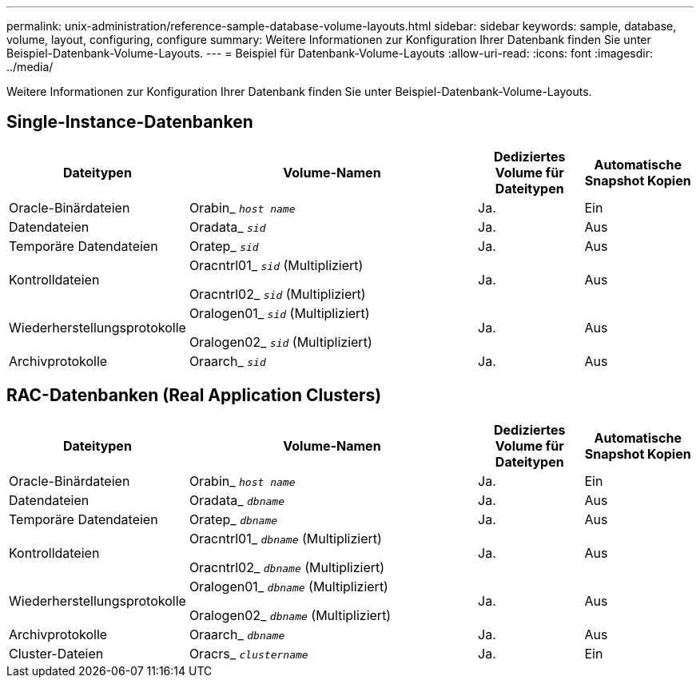 ---
permalink: unix-administration/reference-sample-database-volume-layouts.html 
sidebar: sidebar 
keywords: sample, database, volume, layout, configuring, configure 
summary: Weitere Informationen zur Konfiguration Ihrer Datenbank finden Sie unter Beispiel-Datenbank-Volume-Layouts. 
---
= Beispiel für Datenbank-Volume-Layouts
:allow-uri-read: 
:icons: font
:imagesdir: ../media/


[role="lead"]
Weitere Informationen zur Konfiguration Ihrer Datenbank finden Sie unter Beispiel-Datenbank-Volume-Layouts.



== Single-Instance-Datenbanken

[cols="1a,3a,1a,1a"]
|===
| Dateitypen | Volume-Namen | Dediziertes Volume für Dateitypen | Automatische Snapshot Kopien 


 a| 
Oracle-Binärdateien
 a| 
Orabin_ `_host name_`
 a| 
Ja.
 a| 
Ein



 a| 
Datendateien
 a| 
Oradata_ `_sid_`
 a| 
Ja.
 a| 
Aus



 a| 
Temporäre Datendateien
 a| 
Oratep_ `_sid_`
 a| 
Ja.
 a| 
Aus



 a| 
Kontrolldateien
 a| 
Oracntrl01_ `_sid_` (Multipliziert)

Oracntrl02_ `_sid_` (Multipliziert)
 a| 
Ja.
 a| 
Aus



 a| 
Wiederherstellungsprotokolle
 a| 
Oralogen01_ `_sid_` (Multipliziert)

Oralogen02_ `_sid_` (Multipliziert)
 a| 
Ja.
 a| 
Aus



 a| 
Archivprotokolle
 a| 
Oraarch_ `_sid_`
 a| 
Ja.
 a| 
Aus

|===


== RAC-Datenbanken (Real Application Clusters)

[cols="1a,3a,1a,1a"]
|===
| Dateitypen | Volume-Namen | Dediziertes Volume für Dateitypen | Automatische Snapshot Kopien 


 a| 
Oracle-Binärdateien
 a| 
Orabin_ `_host name_`
 a| 
Ja.
 a| 
Ein



 a| 
Datendateien
 a| 
Oradata_ `_dbname_`
 a| 
Ja.
 a| 
Aus



 a| 
Temporäre Datendateien
 a| 
Oratep_ `_dbname_`
 a| 
Ja.
 a| 
Aus



 a| 
Kontrolldateien
 a| 
Oracntrl01_ `_dbname_` (Multipliziert)

Oracntrl02_ `_dbname_` (Multipliziert)
 a| 
Ja.
 a| 
Aus



 a| 
Wiederherstellungsprotokolle
 a| 
Oralogen01_ `_dbname_` (Multipliziert)

Oralogen02_ `_dbname_` (Multipliziert)
 a| 
Ja.
 a| 
Aus



 a| 
Archivprotokolle
 a| 
Oraarch_ `_dbname_`
 a| 
Ja.
 a| 
Aus



 a| 
Cluster-Dateien
 a| 
Oracrs_ `_clustername_`
 a| 
Ja.
 a| 
Ein

|===
